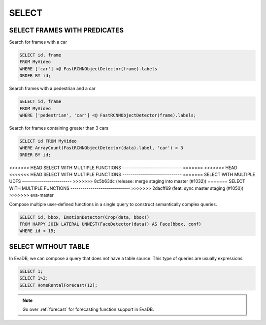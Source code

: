 .. _sql-select:

SELECT
======

SELECT FRAMES WITH PREDICATES
-----------------------------

Search for frames with a car

.. code:: sql

   SELECT id, frame 
   FROM MyVideo 
   WHERE ['car'] <@ FastRCNNObjectDetector(frame).labels
   ORDER BY id;

Search frames with a pedestrian and a car

.. code:: sql

   SELECT id, frame 
   FROM MyVideo 
   WHERE ['pedestrian', 'car'] <@ FastRCNNObjectDetector(frame).labels;

Search for frames containing greater than 3 cars

.. code:: sql

   SELECT id FROM MyVideo
   WHERE ArrayCount(FastRCNNObjectDetector(data).label, 'car') > 3
   ORDER BY id;

<<<<<<< HEAD
SELECT WITH MULTIPLE FUNCTIONS
------------------------------
=======
<<<<<<< HEAD
<<<<<<< HEAD
SELECT WITH MULTIPLE FUNCTIONS
------------------------------
=======
SELECT WITH MULTIPLE UDFS
-------------------------
>>>>>>> 8c5b63dc (release: merge staging into master (#1032))
=======
SELECT WITH MULTIPLE FUNCTIONS
------------------------------
>>>>>>> 2dacff69 (feat: sync master staging (#1050))
>>>>>>> eva-master

Compose multiple user-defined functions in a single query to construct semantically complex queries.

.. code:: sql

   SELECT id, bbox, EmotionDetector(Crop(data, bbox)) 
   FROM HAPPY JOIN LATERAL UNNEST(FaceDetector(data)) AS Face(bbox, conf)  
   WHERE id < 15;

SELECT WITHOUT TABLE
--------------------

In EvaDB, we can compose a query that does not have a table source. This type of queries are usually expressions.

.. code:: sql

   SELECT 1;
   SELECT 1>2;
   SELECT HomeRentalForecast(12);

.. note::

   Go over :ref:`forecast` for forecasting function support in EvaDB.


